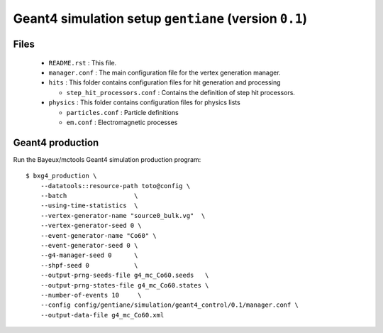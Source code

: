 Geant4 simulation setup ``gentiane`` (version ``0.1``)
==============================================================================

Files
-----

 * ``README.rst`` : This file.
 * ``manager.conf`` : The main configuration file for the vertex generation manager.
 * ``hits`` : This folder contains configuration files for hit generation and processing

   * ``step_hit_processors.conf`` : Contains the definition of step hit processors.

 * ``physics`` : This folder contains configuration files for physics lists

   * ``particles.conf`` : Particle definitions
   * ``em.conf`` : Electromagnetic processes

Geant4 production
-----------------

Run the Bayeux/mctools Geant4 simulation production program: ::

  $ bxg4_production \
      --datatools::resource-path toto@config \
      --batch                  \
      --using-time-statistics  \
      --vertex-generator-name "source0_bulk.vg"  \
      --vertex-generator-seed 0 \
      --event-generator-name "Co60" \
      --event-generator-seed 0 \
      --g4-manager-seed 0      \
      --shpf-seed 0            \
      --output-prng-seeds-file g4_mc_Co60.seeds   \
      --output-prng-states-file g4_mc_Co60.states \
      --number-of-events 10     \
      --config config/gentiane/simulation/geant4_control/0.1/manager.conf \
      --output-data-file g4_mc_Co60.xml
